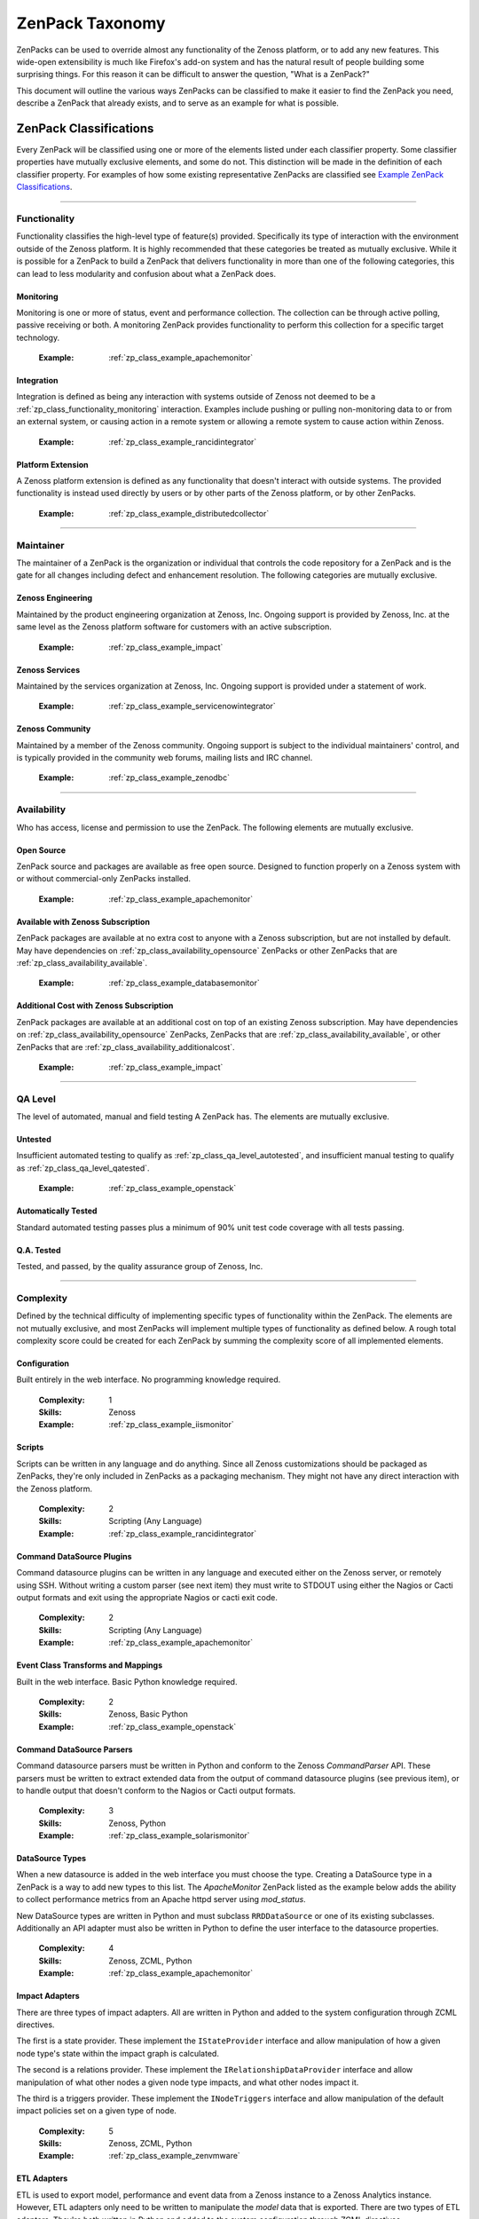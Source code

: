 ===============================================================================
ZenPack Taxonomy
===============================================================================

ZenPacks can be used to override almost any functionality of the Zenoss
platform, or to add any new features. This wide-open extensibility is much like
Firefox's add-on system and has the natural result of people building some
surprising things. For this reason it can be difficult to answer the question,
"What is a ZenPack?"

This document will outline the various ways ZenPacks can be classified to make
it easier to find the ZenPack you need, describe a ZenPack that already exists,
and to serve as an example for what is possible.


ZenPack Classifications
===============================================================================

Every ZenPack will be classified using one or more of the elements listed under
each classifier property. Some classifier properties have mutually exclusive
elements, and some do not. This distinction will be made in the definition of
each classifier property. For examples of how some existing representative
ZenPacks are classified see `Example ZenPack Classifications`_.


-------------------------------------------------------------------------------


.. _zp_class_functionality:

Functionality
-----------------------------------------------------------------------------

Functionality classifies the high-level type of feature(s) provided.
Specifically its type of interaction with the environment outside of the Zenoss
platform. It is highly recommended that these categories be treated as mutually
exclusive. While it is possible for a ZenPack to build a ZenPack that delivers
functionality in more than one of the following categories, this can lead to
less modularity and confusion about what a ZenPack does.

.. _zp_class_functionality_monitoring:

Monitoring
~~~~~~~~~~~~~~~~~~~~~~~~~~~~~~~~~~~~~~~~~~~~~~~~~~~~~~~~~~~~~~~~~~~~~~~~~~~

Monitoring is one or more of status, event and performance collection. The
collection can be through active polling, passive receiving or both. A
monitoring ZenPack provides functionality to perform this collection for a
specific target technology.

  :Example: :ref:`zp_class_example_apachemonitor`


.. _zp_class_functionality_integration:

Integration
~~~~~~~~~~~~~~~~~~~~~~~~~~~~~~~~~~~~~~~~~~~~~~~~~~~~~~~~~~~~~~~~~~~~~~~~~~~

Integration is defined as being any interaction with systems outside of Zenoss
not deemed to be a :ref:`zp_class_functionality_monitoring` interaction.
Examples include pushing or pulling non-monitoring data to or from an external
system, or causing action in a remote system or allowing a remote system to
cause action within Zenoss.

  :Example: :ref:`zp_class_example_rancidintegrator`


.. _zp_class_functionality_platform:

Platform Extension
~~~~~~~~~~~~~~~~~~~~~~~~~~~~~~~~~~~~~~~~~~~~~~~~~~~~~~~~~~~~~~~~~~~~~~~~~~~

A Zenoss platform extension is defined as any functionality that doesn't
interact with outside systems. The provided functionality is instead used
directly by users or by other parts of the Zenoss platform, or by other
ZenPacks.

  :Example: :ref:`zp_class_example_distributedcollector`


-------------------------------------------------------------------------------


.. _zp_class_maintainer:

Maintainer
-------------------------------------------------------------------------------

The maintainer of a ZenPack is the organization or individual that controls the
code repository for a ZenPack and is the gate for all changes including defect
and enhancement resolution. The following categories are mutually exclusive.


.. _zp_class_maintainer_engineering:

Zenoss Engineering
~~~~~~~~~~~~~~~~~~~~~~~~~~~~~~~~~~~~~~~~~~~~~~~~~~~~~~~~~~~~~~~~~~~~~~~~~~~

Maintained by the product engineering organization at Zenoss, Inc. Ongoing
support is provided by Zenoss, Inc. at the same level as the Zenoss platform
software for customers with an active subscription.

  :Example: :ref:`zp_class_example_impact`


.. _zp_class_maintainer_services:

Zenoss Services
~~~~~~~~~~~~~~~~~~~~~~~~~~~~~~~~~~~~~~~~~~~~~~~~~~~~~~~~~~~~~~~~~~~~~~~~~~~

Maintained by the services organization at Zenoss, Inc. Ongoing support is
provided under a statement of work.

  :Example: :ref:`zp_class_example_servicenowintegrator`


.. _zp_class_maintainer_community:

Zenoss Community
~~~~~~~~~~~~~~~~~~~~~~~~~~~~~~~~~~~~~~~~~~~~~~~~~~~~~~~~~~~~~~~~~~~~~~~~~~~

Maintained by a member of the Zenoss community. Ongoing support is subject to
the individual maintainers' control, and is typically provided in the community
web forums, mailing lists and IRC channel.

  :Example: :ref:`zp_class_example_zenodbc`


-------------------------------------------------------------------------------


.. _zp_class_availability:

Availability
-------------------------------------------------------------------------------

Who has access, license and permission to use the ZenPack. The following
elements are mutually exclusive.


.. _zp_class_availability_opensource:

Open Source
~~~~~~~~~~~~~~~~~~~~~~~~~~~~~~~~~~~~~~~~~~~~~~~~~~~~~~~~~~~~~~~~~~~~~~~~~~~

ZenPack source and packages are available as free open source. Designed to
function properly on a Zenoss system with or without commercial-only ZenPacks
installed.

  :Example: :ref:`zp_class_example_apachemonitor`


.. _zp_class_availability_available:

Available with Zenoss Subscription
~~~~~~~~~~~~~~~~~~~~~~~~~~~~~~~~~~~~~~~~~~~~~~~~~~~~~~~~~~~~~~~~~~~~~~~~~~~

ZenPack packages are available at no extra cost to anyone with a Zenoss
subscription, but are not installed by default. May have dependencies on
:ref:`zp_class_availability_opensource` ZenPacks or other ZenPacks that are
:ref:`zp_class_availability_available`.

  :Example: :ref:`zp_class_example_databasemonitor`


.. _zp_class_availability_additionalcost:

Additional Cost with Zenoss Subscription
~~~~~~~~~~~~~~~~~~~~~~~~~~~~~~~~~~~~~~~~~~~~~~~~~~~~~~~~~~~~~~~~~~~~~~~~~~~

ZenPack packages are available at an additional cost on top of an existing
Zenoss subscription. May have dependencies on
:ref:`zp_class_availability_opensource` ZenPacks, ZenPacks that are
:ref:`zp_class_availability_available`, or other ZenPacks that are
:ref:`zp_class_availability_additionalcost`.

  :Example: :ref:`zp_class_example_impact`


-------------------------------------------------------------------------------


.. _zp_class_qa_level:

QA Level
-------------------------------------------------------------------------------

The level of automated, manual and field testing A ZenPack has. The elements
are mutually exclusive.


.. _zp_class_qa_level_untested:

Untested
~~~~~~~~~~~~~~~~~~~~~~~~~~~~~~~~~~~~~~~~~~~~~~~~~~~~~~~~~~~~~~~~~~~~~~~~~~~

Insufficient automated testing to qualify as
:ref:`zp_class_qa_level_autotested`, and insufficient manual testing to qualify
as :ref:`zp_class_qa_level_qatested`.

  :Example: :ref:`zp_class_example_openstack`


.. _zp_class_qa_level_autotested:

Automatically Tested
~~~~~~~~~~~~~~~~~~~~~~~~~~~~~~~~~~~~~~~~~~~~~~~~~~~~~~~~~~~~~~~~~~~~~~~~~~~

Standard automated testing passes plus a minimum of 90% unit test code coverage
with all tests passing.


.. _zp_class_qa_level_qatested:

Q.A. Tested
~~~~~~~~~~~~~~~~~~~~~~~~~~~~~~~~~~~~~~~~~~~~~~~~~~~~~~~~~~~~~~~~~~~~~~~~~~~

Tested, and passed, by the quality assurance group of Zenoss, Inc.


-------------------------------------------------------------------------------


.. _zp_class_complexity:

Complexity
-------------------------------------------------------------------------------

Defined by the technical difficulty of implementing specific types of
functionality within the ZenPack. The elements are not mutually exclusive, and
most ZenPacks will implement multiple types of functionality as defined below. A
rough total complexity score could be created for each ZenPack by summing the
complexity score of all implemented elements.


.. _zp_class_complexity_configuration:

Configuration
~~~~~~~~~~~~~~~~~~~~~~~~~~~~~~~~~~~~~~~~~~~~~~~~~~~~~~~~~~~~~~~~~~~~~~~~~~~

Built entirely in the web interface. No programming knowledge required.

  :Complexity: 1
  :Skills: Zenoss
  :Example: :ref:`zp_class_example_iismonitor`


.. _zp_class_complexity_scripts:

Scripts
~~~~~~~~~~~~~~~~~~~~~~~~~~~~~~~~~~~~~~~~~~~~~~~~~~~~~~~~~~~~~~~~~~~~~~~~~~~

Scripts can be written in any language and do anything. Since all Zenoss
customizations should be packaged as ZenPacks, they're only included in ZenPacks
as a packaging mechanism. They might not have any direct interaction with the
Zenoss platform.

  :Complexity: 2
  :Skills: Scripting (Any Language)
  :Example: :ref:`zp_class_example_rancidintegrator`


.. _zp_class_complexity_dsplugins:

Command DataSource Plugins
~~~~~~~~~~~~~~~~~~~~~~~~~~~~~~~~~~~~~~~~~~~~~~~~~~~~~~~~~~~~~~~~~~~~~~~~~~~

Command datasource plugins can be written in any language and executed either on
the Zenoss server, or remotely using SSH. Without writing a custom parser (see
next item) they must write to STDOUT using either the Nagios or Cacti output
formats and exit using the appropriate Nagios or cacti exit code.

  :Complexity: 2
  :Skills: Scripting (Any Language)
  :Example: :ref:`zp_class_example_apachemonitor`


.. _zp_class_complexity_events:

Event Class Transforms and Mappings
~~~~~~~~~~~~~~~~~~~~~~~~~~~~~~~~~~~~~~~~~~~~~~~~~~~~~~~~~~~~~~~~~~~~~~~~~~~

Built in the web interface. Basic Python knowledge required.

  :Complexity: 2
  :Skills: Zenoss, Basic Python
  :Example: :ref:`zp_class_example_openstack`


.. _zp_class_complexity_dsparsers:

Command DataSource Parsers
~~~~~~~~~~~~~~~~~~~~~~~~~~~~~~~~~~~~~~~~~~~~~~~~~~~~~~~~~~~~~~~~~~~~~~~~~~~

Command datasource parsers must be written in Python and conform to the Zenoss
`CommandParser` API. These parsers must be written to extract extended data from
the output of command datasource plugins (see previous item), or to handle
output that doesn't conform to the Nagios or Cacti output formats.

  :Complexity: 3
  :Skills: Zenoss, Python
  :Example: :ref:`zp_class_example_solarismonitor`


.. _zp_class_complexity_datasources:

DataSource Types
~~~~~~~~~~~~~~~~~~~~~~~~~~~~~~~~~~~~~~~~~~~~~~~~~~~~~~~~~~~~~~~~~~~~~~~~~~~

When a new datasource is added in the web interface you must choose the type.
Creating a DataSource type in a ZenPack is a way to add new types to this list.
The `ApacheMonitor` ZenPack listed as the example below adds the ability to
collect performance metrics from an Apache httpd server using `mod_status`.

New DataSource types are written in Python and must subclass ``RRDDataSource``
or one of its existing subclasses. Additionally an API adapter must also be
written in Python to define the user interface to the datasource properties.

  :Complexity: 4
  :Skills: Zenoss, ZCML, Python
  :Example: :ref:`zp_class_example_apachemonitor`


.. _zp_class_complexity_impact:

Impact Adapters
~~~~~~~~~~~~~~~~~~~~~~~~~~~~~~~~~~~~~~~~~~~~~~~~~~~~~~~~~~~~~~~~~~~~~~~~~~~

There are three types of impact adapters. All are written in Python and added to
the system configuration through ZCML directives.

The first is a state provider. These implement the ``IStateProvider`` interface
and allow manipulation of how a given node type's state within the impact graph
is calculated.

The second is a relations provider. These implement the
``IRelationshipDataProvider`` interface and allow manipulation of what other
nodes a given node type impacts, and what other nodes impact it.

The third is a triggers provider. These implement the ``INodeTriggers``
interface and allow manipulation of the default impact policies set on a given
type of node.

  :Complexity: 5
  :Skills: Zenoss, ZCML, Python
  :Example: :ref:`zp_class_example_zenvmware`


.. _zp_class_complexity_etl:

ETL Adapters
~~~~~~~~~~~~~~~~~~~~~~~~~~~~~~~~~~~~~~~~~~~~~~~~~~~~~~~~~~~~~~~~~~~~~~~~~~~

ETL is used to export model, performance and event data from a Zenoss instance
to a Zenoss Analytics instance. However, ETL adapters only need to be written to
manipulate the *model* data that is exported. There are two types of ETL
adapters. They're both written in Python and added to the system configuration
through ZCML directives.

The first type is a reportable. These implement the ``IReportable`` interface
and allow precise control over which properties of an object type are exported,
and how they're named and manipulated for export.

The second type is a reportable factory. These implement the
``IReportableFactory`` interface and all manipulation of which objects are
considered for export. By default all devices and components are considered for
extraction so a reportable factory is usually only used when fine-grained
control over the relationships between these objects is needed.

  :Complexity: 4
  :Skills: Zenoss, ZCML, Python
  :Example: :ref:`zp_class_example_zenvmware`


.. _zp_class_complexity_ui:

User Interface
~~~~~~~~~~~~~~~~~~~~~~~~~~~~~~~~~~~~~~~~~~~~~~~~~~~~~~~~~~~~~~~~~~~~~~~~~~~

Modifications to the existing user interface, or entirely new sections of user
interface. The difficulty of these changes varies considerably. See the `Skills`
field below for the range of skills that could be required to make these kinds
of changes.

The `ServiceNowIntegrator` example given below adds a new button to the event
console that pops up a new dialog box with some custom options available. Only
ZCML and JavaScript were required for this type of change.

TAL is usually only required when editing or creating old-style pages that
aren't entirely built using ExtJS.

  :Complexity: 5
  :Skills: Zenoss, ZCML, TAL, JavaScript, ExtJS
  :Example: :ref:`zp_class_example_servicenowintegrator`


.. _zp_class_complexity_modelers:

Modeler Plugins - SNMP, COMMAND, WMI
~~~~~~~~~~~~~~~~~~~~~~~~~~~~~~~~~~~~~~~~~~~~~~~~~~~~~~~~~~~~~~~~~~~~~~~~~~~

Modeler plugins provide the mapping between data collected from the environment
and the Zenoss model. In the case where the data can be collected using SNMP,
COMMAND (run a command remotely via SSH) or WMI, there is existing
infrastructure to make these tasks easier. However, the modeler plugins are
still written in Python.

If collecting using SNMP the ``SnmpPlugin`` class can be extended to do the hard
parts of SNMP gets or walks for you. If collecting by running a command on a
remote system via SSH, the ``CommandPlugin`` class can be extended to do the
hard parts of SSH and output parsing for you. If collecting from a Windows
system using WMI, the ``WmiPlugin`` class can be extended to do the hard parts
of WQL querying for you.

The only significant logic that must be implemented in these cases is turning
the returned data structures into ``ObjectMap`` and ``RelationshipMap`` objects
to apply to the Zenoss model.

  :Complexity: 6
  :Skills: Zenoss, Python, (SNMP, Scripting or WMI)
  :Example: :ref:`zp_class_example_solarismonitor`


.. _zp_class_complexity_pythonmodelers:

Modeler Plugins - Python
~~~~~~~~~~~~~~~~~~~~~~~~~~~~~~~~~~~~~~~~~~~~~~~~~~~~~~~~~~~~~~~~~~~~~~~~~~~

See :ref:`zp_class_complexity_modelextensions` above for what modeler plugins
are. Python modeler plugins only differ in that you extend the ``PythonPlugin``
class, and must implement the collection logic in addition to the processing
logic.

The ``collect`` method implementation may return data normally, or it may return
a Twisted ``deferred`` to take advantage of the asynchronous modeling engine. It
is recommended to use the deferred approach whenever possible to avoid blocking
the `zenmodeler` daemon while the ``collect`` method executes.

  :Complexity: 7
  :Skills: Zenoss, Python, Twisted
  :Example: :ref:`zp_class_example_openstack`


.. _zp_class_complexity_modelextensions:

Model Extensions
~~~~~~~~~~~~~~~~~~~~~~~~~~~~~~~~~~~~~~~~~~~~~~~~~~~~~~~~~~~~~~~~~~~~~~~~~~~

When the standard model of the Zenoss platform doesn't cover an object or
property you need in your ZenPack, the model can be extended. Existing model
classes such as Device, FileSystem or IpInterface can be extended, and entirely
new types of components can be created.

The typical requirements for extended the model include at least the following
steps.

1. Create a Python class
2. Create an API interface and adapter
3. Wire up the API with ZCML
4. Write JavaScript to tailor the display of your component
5. Write a :ref:`modeler plugin <zp_class_complexity_modelers>`

  :Complexity: 8
  :Skills: Zenoss, ZCML, Python, JavaScript
  :Example: :ref:`zp_class_example_openstack`


.. _zp_class_complexity_daemons:

Daemons
~~~~~~~~~~~~~~~~~~~~~~~~~~~~~~~~~~~~~~~~~~~~~~~~~~~~~~~~~~~~~~~~~~~~~~~~~~~

A new daemon must be written only if none of the existing daemons can perform
the task required by your ZenPack. The ``zencommand`` daemon is the usual last
resort for custom collection requirements if none of the more specialized
daemons will work. See :ref:`zp_class_complexity_dsplugins` and
:ref:`zp_class_complexity_dsparsers` for what can be done by ``zencommand``.

There is a common collector framework that should be used to perform much of the
typical daemon functionality such as configuration and scheduling in a
consistent way. To use this you should create a ``CollectorDaemon`` object,
configure it with a class that implements the ``ICollectorPreferences``
interface and create a task class that implements the ``IScheduledTask``
interface.

In almost all cases you will also need to create a ZenHub service to build the
configuration for your new daemon. This service should subclass ``HubService``
or one of its existing more specialized subclasses.

  :Complexity: 9
  :Skills: Zenoss, Python, Twisted
  :Example: :ref:`zp_class_example_zenvmware`


.. _zp_class_complexity_platform:

Platform Extension
~~~~~~~~~~~~~~~~~~~~~~~~~~~~~~~~~~~~~~~~~~~~~~~~~~~~~~~~~~~~~~~~~~~~~~~~~~~

Platform extensions are any implementations added to a ZenPack that doesn't fall
into any of the previously-defined complexity elements. Due to the flexibility
of ZenPacks, these could be almost anything.

The `DistributedCollector` example given below falls into this category because
it extends the simple flat collector structure in the core Zenoss platform to be
a tiered hub and collector structure. It also adds extensive hub and collector
management capabilities.

  :Complexity: 10
  :Skills: Zenoss, ZCML, Python, JavaScript, etc.
  :Example: :ref:`zp_class_example_distributedcollector`


Example ZenPack Classifications
===============================================================================

.. _zp_class_example_apachemonitor:

ZenPacks.zenoss.ApacheMonitor
-------------------------------------------------------------------------------

=============================== ===============================================
Classification                  Value
=============================== ===============================================
:ref:`zp_class_functionality`   :ref:`zp_class_functionality_monitoring`
:ref:`zp_class_maintainer`      :ref:`zp_class_maintainer_engineering`
:ref:`zp_class_availability`    :ref:`zp_class_availability_opensource`
:ref:`zp_class_qa_level`        :ref:`zp_class_qa_level_qatested`
:ref:`zp_class_complexity`      | :ref:`zp_class_complexity_configuration`
                                | :ref:`zp_class_complexity_dsplugins`
                                | :ref:`zp_class_complexity_datasources`
=============================== ===============================================


.. _zp_class_example_iismonitor:

ZenPacks.zenoss.IISMonitor
-------------------------------------------------------------------------------

=============================== ===============================================
Classification                  Value
=============================== ===============================================
:ref:`zp_class_functionality`   :ref:`zp_class_functionality_monitoring`
:ref:`zp_class_maintainer`      :ref:`zp_class_maintainer_engineering`
:ref:`zp_class_availability`    :ref:`zp_class_availability_available`
:ref:`zp_class_qa_level`        :ref:`zp_class_qa_level_qatested`
:ref:`zp_class_complexity`      | :ref:`zp_class_complexity_configuration`
=============================== ===============================================


.. _zp_class_example_distributedcollector:

ZenPacks.zenoss.DistributedCollector
-------------------------------------------------------------------------------

=============================== ===============================================
Classification                  Value
=============================== ===============================================
:ref:`zp_class_functionality`   :ref:`zp_class_functionality_platform`
:ref:`zp_class_maintainer`      :ref:`zp_class_maintainer_engineering`
:ref:`zp_class_availability`    :ref:`zp_class_availability_available`
:ref:`zp_class_qa_level`        :ref:`zp_class_qa_level_qatested`
:ref:`zp_class_complexity`      | :ref:`zp_class_complexity_configuration`
                                | :ref:`zp_class_complexity_ui`
                                | :ref:`zp_class_complexity_platform`
=============================== ===============================================


.. _zp_class_example_rancidintegrator:

ZenPacks.zenoss.RANCIDIntegrator
-------------------------------------------------------------------------------

=============================== ===============================================
Classification                  Value
=============================== ===============================================
:ref:`zp_class_functionality`   :ref:`zp_class_functionality_integration`
:ref:`zp_class_maintainer`      :ref:`zp_class_maintainer_engineering`
:ref:`zp_class_availability`    :ref:`zp_class_availability_available`
:ref:`zp_class_qa_level`        :ref:`zp_class_qa_level_qatested`
:ref:`zp_class_complexity`      | :ref:`zp_class_complexity_configuration`
                                | :ref:`zp_class_complexity_events`
                                | :ref:`zp_class_complexity_scripts`
=============================== ===============================================


.. _zp_class_example_databasemonitor:

ZenPacks.zenoss.DatabaseMonitor
-------------------------------------------------------------------------------

=============================== ===============================================
Classification                  Value
=============================== ===============================================
:ref:`zp_class_functionality`   :ref:`zp_class_functionality_monitoring`
:ref:`zp_class_maintainer`      :ref:`zp_class_maintainer_engineering`
:ref:`zp_class_availability`    :ref:`zp_class_availability_available`
:ref:`zp_class_qa_level`        :ref:`zp_class_qa_level_qatested`
:ref:`zp_class_complexity`      | :ref:`zp_class_complexity_configuration`
                                | :ref:`zp_class_complexity_dsplugins`
                                | :ref:`zp_class_complexity_datasources`
=============================== ===============================================


.. _zp_class_example_zenvmware:

ZenPacks.zenoss.ZenVMware
-------------------------------------------------------------------------------

=============================== ===============================================
Classification                  Value
=============================== ===============================================
:ref:`zp_class_functionality`   :ref:`zp_class_functionality_monitoring`
:ref:`zp_class_maintainer`      :ref:`zp_class_maintainer_engineering`
:ref:`zp_class_availability`    :ref:`zp_class_availability_available`
:ref:`zp_class_qa_level`        :ref:`zp_class_qa_level_qatested`
:ref:`zp_class_complexity`      | :ref:`zp_class_complexity_configuration`
                                | :ref:`zp_class_complexity_events`
                                | :ref:`zp_class_complexity_datasources`
                                | :ref:`zp_class_complexity_ui`
                                | :ref:`zp_class_complexity_impact`
                                | :ref:`zp_class_complexity_etl`
                                | :ref:`zp_class_complexity_modelextensions`
                                | :ref:`zp_class_complexity_daemons`
=============================== ===============================================


.. _zp_class_example_solarismonitor:

ZenPacks.zenoss.SolarisMonitor
-------------------------------------------------------------------------------

=============================== ===============================================
Classification                  Value
=============================== ===============================================
:ref:`zp_class_functionality`   :ref:`zp_class_functionality_monitoring`
:ref:`zp_class_maintainer`      :ref:`zp_class_maintainer_engineering`
:ref:`zp_class_availability`    :ref:`zp_class_availability_available`
:ref:`zp_class_qa_level`        :ref:`zp_class_qa_level_qatested`
:ref:`zp_class_complexity`      | :ref:`zp_class_complexity_configuration`
                                | :ref:`zp_class_complexity_dsplugins`
                                | :ref:`zp_class_complexity_dsparsers`
                                | :ref:`zp_class_complexity_modelers`
=============================== ===============================================


.. _zp_class_example_impact:

ZenPacks.zenoss.Impact
-------------------------------------------------------------------------------

=============================== ===============================================
Classification                  Value
=============================== ===============================================
:ref:`zp_class_functionality`   :ref:`zp_class_functionality_platform`
:ref:`zp_class_maintainer`      :ref:`zp_class_maintainer_engineering`
:ref:`zp_class_availability`    :ref:`zp_class_availability_additionalcost`
:ref:`zp_class_qa_level`        :ref:`zp_class_qa_level_qatested`
:ref:`zp_class_complexity`      | :ref:`zp_class_complexity_configuration`
                                | :ref:`zp_class_complexity_ui`
                                | :ref:`zp_class_complexity_impact`
                                | :ref:`zp_class_complexity_daemons`
                                | :ref:`zp_class_complexity_platform`
=============================== ===============================================


.. _zp_class_example_openstack:

ZenPacks.zenoss.OpenStack
-------------------------------------------------------------------------------

=============================== ===============================================
Classification                  Value
=============================== ===============================================
:ref:`zp_class_functionality`   :ref:`zp_class_functionality_monitoring`
:ref:`zp_class_maintainer`      :ref:`zp_class_maintainer_engineering`
:ref:`zp_class_availability`    :ref:`zp_class_availability_opensource`
:ref:`zp_class_qa_level`        :ref:`zp_class_qa_level_untested`
:ref:`zp_class_complexity`      | :ref:`zp_class_complexity_configuration`
                                | :ref:`zp_class_complexity_events`
                                | :ref:`zp_class_complexity_dsplugins`
                                | :ref:`zp_class_complexity_dsparsers`
                                | :ref:`zp_class_complexity_ui`
                                | :ref:`zp_class_complexity_impact`
                                | :ref:`zp_class_complexity_pythonmodelers`
                                | :ref:`zp_class_complexity_modelextensions`
=============================== ===============================================


.. _zp_class_example_servicenowintegrator:

ZenPacks.zenoss.ServiceNowIntegrator
-------------------------------------------------------------------------------

=============================== ===============================================
Classification                  Value
=============================== ===============================================
:ref:`zp_class_functionality`   :ref:`zp_class_functionality_integration`
:ref:`zp_class_maintainer`      :ref:`zp_class_maintainer_services`
:ref:`zp_class_availability`    :ref:`zp_class_availability_available`
:ref:`zp_class_qa_level`        :ref:`zp_class_qa_level_qatested`
:ref:`zp_class_complexity`      | :ref:`zp_class_complexity_configuration`
                                | :ref:`zp_class_complexity_ui`
                                | :ref:`zp_class_complexity_modelextensions`
                                | :ref:`zp_class_complexity_daemons`
=============================== ===============================================


.. _zp_class_example_zenodbc:

ZenPacks.community.ZenODBC
-------------------------------------------------------------------------------

=============================== ===============================================
Classification                  Value
=============================== ===============================================
:ref:`zp_class_functionality`   :ref:`zp_class_functionality_platform`
:ref:`zp_class_maintainer`      :ref:`zp_class_maintainer_community`
:ref:`zp_class_availability`    :ref:`zp_class_availability_opensource`
:ref:`zp_class_qa_level`        :ref:`zp_class_qa_level_qatested`
:ref:`zp_class_complexity`      | :ref:`zp_class_complexity_datasources`
                                | :ref:`zp_class_complexity_pythonmodelers`
=============================== ===============================================
